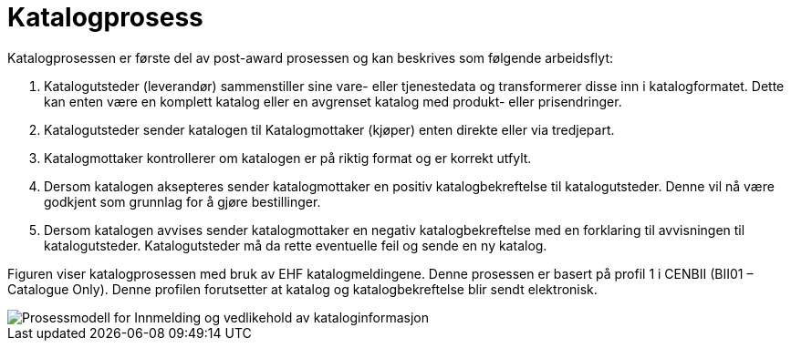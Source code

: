 = Katalogprosess

Katalogprosessen er første del av post-award prosessen og kan beskrives som følgende arbeidsflyt:

. Katalogutsteder (leverandør) sammenstiller sine vare- eller tjenestedata og transformerer disse inn i katalogformatet. Dette kan enten være en komplett katalog eller en avgrenset katalog med produkt- eller prisendringer.
. Katalogutsteder sender katalogen til Katalogmottaker (kjøper) enten direkte eller via tredjepart.
. Katalogmottaker kontrollerer om katalogen er på riktig format og er korrekt utfylt.
. Dersom katalogen aksepteres sender katalogmottaker en positiv katalogbekreftelse til katalogutsteder. Denne vil nå være godkjent som grunnlag for å gjøre bestillinger.
. Dersom katalogen avvises sender katalogmottaker en negativ katalogbekreftelse med en forklaring til avvisningen til katalogutsteder. Katalogutsteder må da rette eventuelle feil og sende en ny katalog.

Figuren viser katalogprosessen med bruk av EHF katalogmeldingene. Denne prosessen er basert på profil 1 i CENBII (BII01 – Catalogue Only). Denne profilen forutsetter at katalog og katalogbekreftelse blir sendt elektronisk.

image::images/katalogprosessen.png[Prosessmodell for Innmelding og vedlikehold av kataloginformasjon, align="center"]
